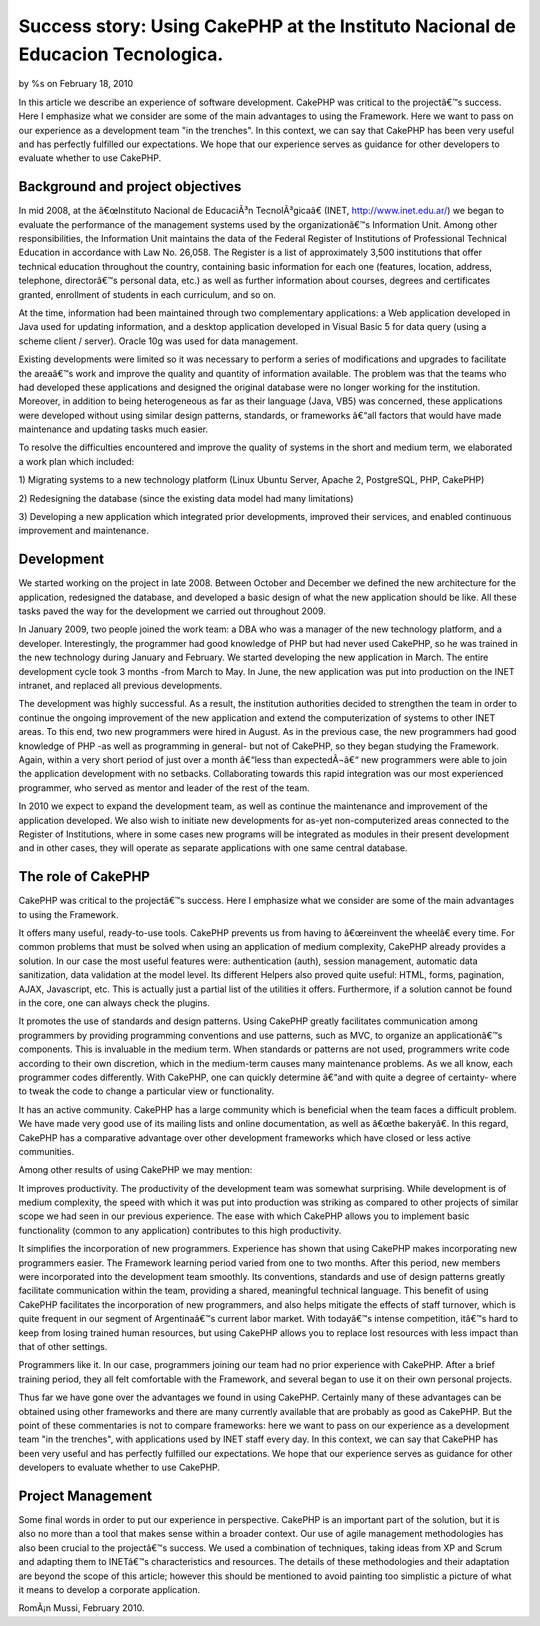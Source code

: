 Success story: Using CakePHP at the Instituto Nacional de Educacion Tecnologica.
================================================================================


by %s on February 18, 2010

In this article we describe an experience of software development.
CakePHP was critical to the projectâ€™s success. Here I emphasize what
we consider are some of the main advantages to using the Framework.
Here we want to pass on our experience as a development team "in the
trenches". In this context, we can say that CakePHP has been very
useful and has perfectly fulfilled our expectations. We hope that our
experience serves as guidance for other developers to evaluate whether
to use CakePHP.


Background and project objectives
~~~~~~~~~~~~~~~~~~~~~~~~~~~~~~~~~

In mid 2008, at the â€œInstituto Nacional de EducaciÃ³n
TecnolÃ³gicaâ€ (INET, `http://www.inet.edu.ar/`_) we began to
evaluate the performance of the management systems used by the
organizationâ€™s Information Unit. Among other responsibilities, the
Information Unit maintains the data of the Federal Register of
Institutions of Professional Technical Education in accordance with
Law No. 26,058. The Register is a list of approximately 3,500
institutions that offer technical education throughout the country,
containing basic information for each one (features, location,
address, telephone, directorâ€™s personal data, etc.) as well as
further information about courses, degrees and certificates granted,
enrollment of students in each curriculum, and so on.

At the time, information had been maintained through two complementary
applications: a Web application developed in Java used for updating
information, and a desktop application developed in Visual Basic 5 for
data query (using a scheme client / server). Oracle 10g was used for
data management.

Existing developments were limited so it was necessary to perform a
series of modifications and upgrades to facilitate the areaâ€™s work
and improve the quality and quantity of information available. The
problem was that the teams who had developed these applications and
designed the original database were no longer working for the
institution. Moreover, in addition to being heterogeneous as far as
their language (Java, VB5) was concerned, these applications were
developed without using similar design patterns, standards, or
frameworks â€“all factors that would have made maintenance and
updating tasks much easier.

To resolve the difficulties encountered and improve the quality of
systems in the short and medium term, we elaborated a work plan which
included:

1) Migrating systems to a new technology platform (Linux Ubuntu
Server, Apache 2, PostgreSQL, PHP, CakePHP)

2) Redesigning the database (since the existing data model had many
limitations)

3) Developing a new application which integrated prior developments,
improved their services, and enabled continuous improvement and
maintenance.


Development
~~~~~~~~~~~

We started working on the project in late 2008. Between October and
December we defined the new architecture for the application,
redesigned the database, and developed a basic design of what the new
application should be like. All these tasks paved the way for the
development we carried out throughout 2009.

In January 2009, two people joined the work team: a DBA who was a
manager of the new technology platform, and a developer.
Interestingly, the programmer had good knowledge of PHP but had never
used CakePHP, so he was trained in the new technology during January
and February. We started developing the new application in March. The
entire development cycle took 3 months -from March to May. In June,
the new application was put into production on the INET intranet, and
replaced all previous developments.

The development was highly successful. As a result, the institution
authorities decided to strengthen the team in order to continue the
ongoing improvement of the new application and extend the
computerization of systems to other INET areas. To this end, two new
programmers were hired in August. As in the previous case, the new
programmers had good knowledge of PHP -as well as programming in
general- but not of CakePHP, so they began studying the Framework.
Again, within a very short period of just over a month â€“less than
expectedÂ¬â€“ new programmers were able to join the application
development with no setbacks. Collaborating towards this rapid
integration was our most experienced programmer, who served as mentor
and leader of the rest of the team.

In 2010 we expect to expand the development team, as well as continue
the maintenance and improvement of the application developed. We also
wish to initiate new developments for as-yet non-computerized areas
connected to the Register of Institutions, where in some cases new
programs will be integrated as modules in their present development
and in other cases, they will operate as separate applications with
one same central database.


The role of CakePHP
~~~~~~~~~~~~~~~~~~~

CakePHP was critical to the projectâ€™s success. Here I emphasize what
we consider are some of the main advantages to using the Framework.

It offers many useful, ready-to-use tools. CakePHP prevents us from
having to â€œreinvent the wheelâ€ every time. For common problems
that must be solved when using an application of medium complexity,
CakePHP already provides a solution. In our case the most useful
features were: authentication (auth), session management, automatic
data sanitization, data validation at the model level. Its different
Helpers also proved quite useful: HTML, forms, pagination, AJAX,
Javascript, etc. This is actually just a partial list of the utilities
it offers. Furthermore, if a solution cannot be found in the core, one
can always check the plugins.

It promotes the use of standards and design patterns. Using CakePHP
greatly facilitates communication among programmers by providing
programming conventions and use patterns, such as MVC, to organize an
applicationâ€™s components. This is invaluable in the medium term.
When standards or patterns are not used, programmers write code
according to their own discretion, which in the medium-term causes
many maintenance problems. As we all know, each programmer codes
differently. With CakePHP, one can quickly determine â€“and with quite
a degree of certainty- where to tweak the code to change a particular
view or functionality.

It has an active community. CakePHP has a large community which is
beneficial when the team faces a difficult problem. We have made very
good use of its mailing lists and online documentation, as well as
â€œthe bakeryâ€. In this regard, CakePHP has a comparative advantage
over other development frameworks which have closed or less active
communities.

Among other results of using CakePHP we may mention:

It improves productivity. The productivity of the development team was
somewhat surprising. While development is of medium complexity, the
speed with which it was put into production was striking as compared
to other projects of similar scope we had seen in our previous
experience. The ease with which CakePHP allows you to implement basic
functionality (common to any application) contributes to this high
productivity.

It simplifies the incorporation of new programmers. Experience has
shown that using CakePHP makes incorporating new programmers easier.
The Framework learning period varied from one to two months. After
this period, new members were incorporated into the development team
smoothly. Its conventions, standards and use of design patterns
greatly facilitate communication within the team, providing a shared,
meaningful technical language. This benefit of using CakePHP
facilitates the incorporation of new programmers, and also helps
mitigate the effects of staff turnover, which is quite frequent in our
segment of Argentinaâ€™s current labor market. With todayâ€™s intense
competition, itâ€™s hard to keep from losing trained human resources,
but using CakePHP allows you to replace lost resources with less
impact than that of other settings.

Programmers like it. In our case, programmers joining our team had no
prior experience with CakePHP. After a brief training period, they all
felt comfortable with the Framework, and several began to use it on
their own personal projects.

Thus far we have gone over the advantages we found in using CakePHP.
Certainly many of these advantages can be obtained using other
frameworks and there are many currently available that are probably as
good as CakePHP. But the point of these commentaries is not to compare
frameworks: here we want to pass on our experience as a development
team "in the trenches", with applications used by INET staff every
day. In this context, we can say that CakePHP has been very useful and
has perfectly fulfilled our expectations. We hope that our experience
serves as guidance for other developers to evaluate whether to use
CakePHP.


Project Management
~~~~~~~~~~~~~~~~~~

Some final words in order to put our experience in perspective.
CakePHP is an important part of the solution, but it is also no more
than a tool that makes sense within a broader context. Our use of
agile management methodologies has also been crucial to the
projectâ€™s success. We used a combination of techniques, taking ideas
from XP and Scrum and adapting them to INETâ€™s characteristics and
resources. The details of these methodologies and their adaptation are
beyond the scope of this article; however this should be mentioned to
avoid painting too simplistic a picture of what it means to develop a
corporate application.

RomÃ¡n Mussi, February 2010.


.. _http://www.inet.edu.ar/: http://www.inet.edu.ar/
.. meta::
    :title: Success story: Using CakePHP at the Instituto Nacional de Educacion Tecnologica.
    :description: CakePHP Article related to CakePHP,development,Case Studies
    :keywords: CakePHP,development,Case Studies
    :copyright: Copyright 2010 
    :category: case_studies

